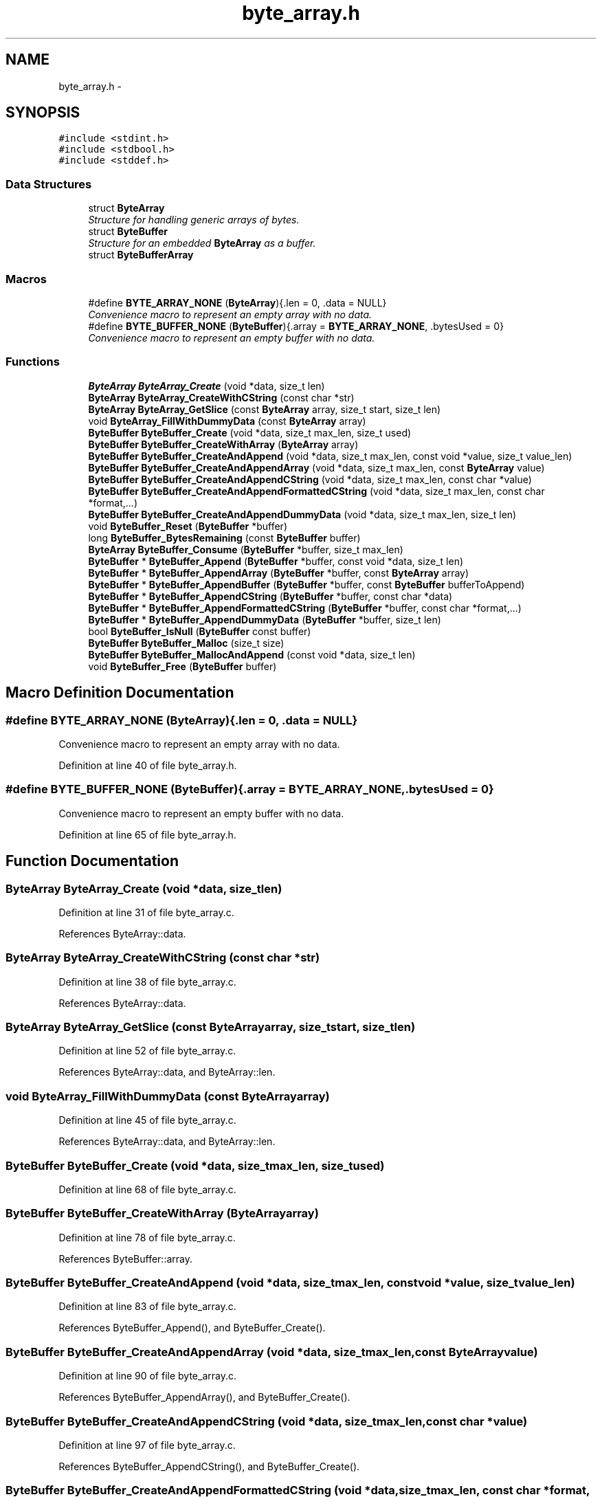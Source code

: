 .TH "byte_array.h" 3 "Fri Mar 13 2015" "Version v0.12.0" "kinetic-c" \" -*- nroff -*-
.ad l
.nh
.SH NAME
byte_array.h \- 
.SH SYNOPSIS
.br
.PP
\fC#include <stdint\&.h>\fP
.br
\fC#include <stdbool\&.h>\fP
.br
\fC#include <stddef\&.h>\fP
.br

.SS "Data Structures"

.in +1c
.ti -1c
.RI "struct \fBByteArray\fP"
.br
.RI "\fIStructure for handling generic arrays of bytes\&. \fP"
.ti -1c
.RI "struct \fBByteBuffer\fP"
.br
.RI "\fIStructure for an embedded \fBByteArray\fP as a buffer\&. \fP"
.ti -1c
.RI "struct \fBByteBufferArray\fP"
.br
.in -1c
.SS "Macros"

.in +1c
.ti -1c
.RI "#define \fBBYTE_ARRAY_NONE\fP   (\fBByteArray\fP){\&.len = 0, \&.data = NULL}"
.br
.RI "\fIConvenience macro to represent an empty array with no data\&. \fP"
.ti -1c
.RI "#define \fBBYTE_BUFFER_NONE\fP   (\fBByteBuffer\fP){\&.array = \fBBYTE_ARRAY_NONE\fP, \&.bytesUsed = 0}"
.br
.RI "\fIConvenience macro to represent an empty buffer with no data\&. \fP"
.in -1c
.SS "Functions"

.in +1c
.ti -1c
.RI "\fBByteArray\fP \fBByteArray_Create\fP (void *data, size_t len)"
.br
.ti -1c
.RI "\fBByteArray\fP \fBByteArray_CreateWithCString\fP (const char *str)"
.br
.ti -1c
.RI "\fBByteArray\fP \fBByteArray_GetSlice\fP (const \fBByteArray\fP array, size_t start, size_t len)"
.br
.ti -1c
.RI "void \fBByteArray_FillWithDummyData\fP (const \fBByteArray\fP array)"
.br
.ti -1c
.RI "\fBByteBuffer\fP \fBByteBuffer_Create\fP (void *data, size_t max_len, size_t used)"
.br
.ti -1c
.RI "\fBByteBuffer\fP \fBByteBuffer_CreateWithArray\fP (\fBByteArray\fP array)"
.br
.ti -1c
.RI "\fBByteBuffer\fP \fBByteBuffer_CreateAndAppend\fP (void *data, size_t max_len, const void *value, size_t value_len)"
.br
.ti -1c
.RI "\fBByteBuffer\fP \fBByteBuffer_CreateAndAppendArray\fP (void *data, size_t max_len, const \fBByteArray\fP value)"
.br
.ti -1c
.RI "\fBByteBuffer\fP \fBByteBuffer_CreateAndAppendCString\fP (void *data, size_t max_len, const char *value)"
.br
.ti -1c
.RI "\fBByteBuffer\fP \fBByteBuffer_CreateAndAppendFormattedCString\fP (void *data, size_t max_len, const char *format,\&.\&.\&.)"
.br
.ti -1c
.RI "\fBByteBuffer\fP \fBByteBuffer_CreateAndAppendDummyData\fP (void *data, size_t max_len, size_t len)"
.br
.ti -1c
.RI "void \fBByteBuffer_Reset\fP (\fBByteBuffer\fP *buffer)"
.br
.ti -1c
.RI "long \fBByteBuffer_BytesRemaining\fP (const \fBByteBuffer\fP buffer)"
.br
.ti -1c
.RI "\fBByteArray\fP \fBByteBuffer_Consume\fP (\fBByteBuffer\fP *buffer, size_t max_len)"
.br
.ti -1c
.RI "\fBByteBuffer\fP * \fBByteBuffer_Append\fP (\fBByteBuffer\fP *buffer, const void *data, size_t len)"
.br
.ti -1c
.RI "\fBByteBuffer\fP * \fBByteBuffer_AppendArray\fP (\fBByteBuffer\fP *buffer, const \fBByteArray\fP array)"
.br
.ti -1c
.RI "\fBByteBuffer\fP * \fBByteBuffer_AppendBuffer\fP (\fBByteBuffer\fP *buffer, const \fBByteBuffer\fP bufferToAppend)"
.br
.ti -1c
.RI "\fBByteBuffer\fP * \fBByteBuffer_AppendCString\fP (\fBByteBuffer\fP *buffer, const char *data)"
.br
.ti -1c
.RI "\fBByteBuffer\fP * \fBByteBuffer_AppendFormattedCString\fP (\fBByteBuffer\fP *buffer, const char *format,\&.\&.\&.)"
.br
.ti -1c
.RI "\fBByteBuffer\fP * \fBByteBuffer_AppendDummyData\fP (\fBByteBuffer\fP *buffer, size_t len)"
.br
.ti -1c
.RI "bool \fBByteBuffer_IsNull\fP (\fBByteBuffer\fP const buffer)"
.br
.ti -1c
.RI "\fBByteBuffer\fP \fBByteBuffer_Malloc\fP (size_t size)"
.br
.ti -1c
.RI "\fBByteBuffer\fP \fBByteBuffer_MallocAndAppend\fP (const void *data, size_t len)"
.br
.ti -1c
.RI "void \fBByteBuffer_Free\fP (\fBByteBuffer\fP buffer)"
.br
.in -1c
.SH "Macro Definition Documentation"
.PP 
.SS "#define BYTE_ARRAY_NONE   (\fBByteArray\fP){\&.len = 0, \&.data = NULL}"

.PP
Convenience macro to represent an empty array with no data\&. 
.PP
Definition at line 40 of file byte_array\&.h\&.
.SS "#define BYTE_BUFFER_NONE   (\fBByteBuffer\fP){\&.array = \fBBYTE_ARRAY_NONE\fP, \&.bytesUsed = 0}"

.PP
Convenience macro to represent an empty buffer with no data\&. 
.PP
Definition at line 65 of file byte_array\&.h\&.
.SH "Function Documentation"
.PP 
.SS "\fBByteArray\fP ByteArray_Create (void *data, size_tlen)"

.PP
Definition at line 31 of file byte_array\&.c\&.
.PP
References ByteArray::data\&.
.SS "\fBByteArray\fP ByteArray_CreateWithCString (const char *str)"

.PP
Definition at line 38 of file byte_array\&.c\&.
.PP
References ByteArray::data\&.
.SS "\fBByteArray\fP ByteArray_GetSlice (const \fBByteArray\fParray, size_tstart, size_tlen)"

.PP
Definition at line 52 of file byte_array\&.c\&.
.PP
References ByteArray::data, and ByteArray::len\&.
.SS "void ByteArray_FillWithDummyData (const \fBByteArray\fParray)"

.PP
Definition at line 45 of file byte_array\&.c\&.
.PP
References ByteArray::data, and ByteArray::len\&.
.SS "\fBByteBuffer\fP ByteBuffer_Create (void *data, size_tmax_len, size_tused)"

.PP
Definition at line 68 of file byte_array\&.c\&.
.SS "\fBByteBuffer\fP ByteBuffer_CreateWithArray (\fBByteArray\fParray)"

.PP
Definition at line 78 of file byte_array\&.c\&.
.PP
References ByteBuffer::array\&.
.SS "\fBByteBuffer\fP ByteBuffer_CreateAndAppend (void *data, size_tmax_len, const void *value, size_tvalue_len)"

.PP
Definition at line 83 of file byte_array\&.c\&.
.PP
References ByteBuffer_Append(), and ByteBuffer_Create()\&.
.SS "\fBByteBuffer\fP ByteBuffer_CreateAndAppendArray (void *data, size_tmax_len, const \fBByteArray\fPvalue)"

.PP
Definition at line 90 of file byte_array\&.c\&.
.PP
References ByteBuffer_AppendArray(), and ByteBuffer_Create()\&.
.SS "\fBByteBuffer\fP ByteBuffer_CreateAndAppendCString (void *data, size_tmax_len, const char *value)"

.PP
Definition at line 97 of file byte_array\&.c\&.
.PP
References ByteBuffer_AppendCString(), and ByteBuffer_Create()\&.
.SS "\fBByteBuffer\fP ByteBuffer_CreateAndAppendFormattedCString (void *data, size_tmax_len, const char *format, \&.\&.\&.)"

.PP
Definition at line 221 of file byte_array\&.c\&.
.PP
References append_formatted_cstring_va_list(), and ByteBuffer_Create()\&.
.SS "\fBByteBuffer\fP ByteBuffer_CreateAndAppendDummyData (void *data, size_tmax_len, size_tlen)"

.PP
Definition at line 104 of file byte_array\&.c\&.
.PP
References ByteBuffer_AppendDummyData(), and ByteBuffer_Create()\&.
.SS "void ByteBuffer_Reset (\fBByteBuffer\fP *buffer)"

.PP
Definition at line 62 of file byte_array\&.c\&.
.PP
References ByteBuffer::bytesUsed\&.
.SS "long ByteBuffer_BytesRemaining (const \fBByteBuffer\fPbuffer)"

.PP
Definition at line 111 of file byte_array\&.c\&.
.PP
References ByteBuffer::array, ByteBuffer::bytesUsed, ByteArray::data, and ByteArray::len\&.
.SS "\fBByteArray\fP ByteBuffer_Consume (\fBByteBuffer\fP *buffer, size_tmax_len)"

.PP
Definition at line 117 of file byte_array\&.c\&.
.PP
References ByteBuffer::array, BYTE_ARRAY_NONE, ByteBuffer_BytesRemaining(), ByteBuffer::bytesUsed, ByteArray::data, and ByteArray::len\&.
.SS "\fBByteBuffer\fP* ByteBuffer_Append (\fBByteBuffer\fP *buffer, const void *data, size_tlen)"

.PP
Definition at line 135 of file byte_array\&.c\&.
.PP
References ByteBuffer::array, ByteBuffer::bytesUsed, ByteArray::data, and ByteArray::len\&.
.SS "\fBByteBuffer\fP* ByteBuffer_AppendArray (\fBByteBuffer\fP *buffer, const \fBByteArray\fParray)"

.PP
Definition at line 149 of file byte_array\&.c\&.
.PP
References ByteBuffer::array, ByteBuffer::bytesUsed, ByteArray::data, and ByteArray::len\&.
.SS "\fBByteBuffer\fP* ByteBuffer_AppendBuffer (\fBByteBuffer\fP *buffer, const \fBByteBuffer\fPbufferToAppend)"

.PP
Definition at line 162 of file byte_array\&.c\&.
.PP
References ByteBuffer::array, ByteBuffer::bytesUsed, ByteArray::data, and ByteArray::len\&.
.SS "\fBByteBuffer\fP* ByteBuffer_AppendCString (\fBByteBuffer\fP *buffer, const char *data)"

.PP
Definition at line 176 of file byte_array\&.c\&.
.PP
References ByteBuffer::array, ByteBuffer::bytesUsed, ByteArray::data, and ByteArray::len\&.
.SS "\fBByteBuffer\fP* ByteBuffer_AppendFormattedCString (\fBByteBuffer\fP *buffer, const char *format, \&.\&.\&.)"

.PP
Definition at line 205 of file byte_array\&.c\&.
.PP
References append_formatted_cstring_va_list(), ByteBuffer::array, and ByteArray::data\&.
.SS "\fBByteBuffer\fP* ByteBuffer_AppendDummyData (\fBByteBuffer\fP *buffer, size_tlen)"

.PP
Definition at line 235 of file byte_array\&.c\&.
.PP
References ByteBuffer::array, ByteBuffer::bytesUsed, ByteArray::data, and ByteArray::len\&.
.SS "bool ByteBuffer_IsNull (\fBByteBuffer\fP constbuffer)"

.PP
Definition at line 249 of file byte_array\&.c\&.
.PP
References ByteBuffer::array, and ByteArray::data\&.
.SS "\fBByteBuffer\fP ByteBuffer_Malloc (size_tsize)"

.PP
Definition at line 254 of file byte_array\&.c\&.
.PP
References ByteBuffer_Create()\&.
.SS "\fBByteBuffer\fP ByteBuffer_MallocAndAppend (const void *data, size_tlen)"

.PP
Definition at line 262 of file byte_array\&.c\&.
.PP
References ByteBuffer_Append(), ByteBuffer_IsNull(), and ByteBuffer_Malloc()\&.
.SS "void ByteBuffer_Free (\fBByteBuffer\fPbuffer)"

.PP
Definition at line 272 of file byte_array\&.c\&.
.PP
References ByteBuffer::array, and ByteArray::data\&.
.SH "Author"
.PP 
Generated automatically by Doxygen for kinetic-c from the source code\&.
